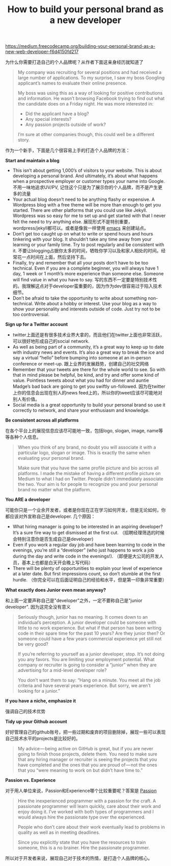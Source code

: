 #+title:  How to build your personal brand as a new developer

[[https://medium.freecodecamp.org/building-your-personal-brand-as-a-new-web-developer-f6d4150fd217]]

为什么你需要打造自己的个人品牌呢？从作者下面这亲身经历就知道了

#+BEGIN_QUOTE
My company was recruiting for several positions and had received a large number of applications. To my surprise, I saw my boss Googling applicant’s names to evaluate their online presence.

My boss was using this as a way of looking for positive contributions and information. He wasn’t browsing Facebook trying to find out what the candidate does on a Friday night. He was more interested in:
- Did the applicant have a blog?
- Any special interests?
- Any passion projects outside of work?

I’m sure at other companies though, this could well be a different story.
#+END_QUOTE

作为一个新手，下面是几个很容易上手的打造个人品牌的方法：

*Start and maintain a blog*
- This isn’t about getting 1,000’s of visitors to your website. This is about developing a personal brand. And ultimately, it’s about what happens when a prospective employer or customer types your name into Google. 不用一味地追求UV/PV, 记住这个只是为了展示你的个人品牌，而不是产生更多的流量
- Your actual blog doesn’t need to be anything flashy or expensive. A Wordpress blog with a free theme will be more than enough to get you started. There are other platforms that you could use like Jekyll. Wordpress was so easy for me to set up and get started with that I never felt the need to try anything else. 展现形式不是特别重要，wordpress/jekyll都可以。或者是像我一样使用 [[file:use-emacs-org-mode-to-build-site.org][emacs]] 来创建站点。
- Don’t get too caught up on what to write or spend hours and hours tinkering with your blog. It shouldn’t take any time away from your learning or your family time. Try to post regularly and be consistent with it. 不要让blogging占据你太多的时间，牺牲你学习以及和家人相处的时间。经常花一点时间在上面，然后坚持下去。
- Finally, try and remember that all your posts don’t have to be too technical. Even if you are a complete beginner, you will always have 1 day, 1 week or 1 month’s more experience than someone else. Someone will find value in what you have to say. 写的东西不一定要是特别技术性的。我理解这点对于developer蛮重要的，因为作为dev很容易过于陷入技术细节。
- Don’t be afraid to take the opportunity to write about something non-technical. Write about a hobby or interest. Use your blog as a way to show your personality and interests outside of code. Just try not to be too controversial.

*Sign up for a Twitter account*
- twitter上面还是有很多技术业界大拿的，而且他们在twitter上面也非常活跃，可以很好地形成自己的social network.
- As well as being part of a community, it’s a great way to keep up to date with industry news and events. It’s also a great way to break the ice and say a virtual “hello” before bumping into someone at an in-person conference or meet-up. 跟上业界的发展趋势，创建自己的社交网络
- Remember that your tweets are there for the whole world to see. So with that in mind please be helpful, be kind, and try and offer some kind of value. Pointless tweets about what you had for dinner and auntie Madge’s bad back are going to get you swiftly un-followed. 因为在twitter上你的信息会出现在别人的news feed上的，所以你的tweet应该尽可能地对别人有价值。
- Social media is a great opportunity to build your personal brand so use it correctly to network, and share your enthusiasm and knowledge.

*Be consistent across all platforms*

在各个平台上的展现信息应该尽可能地一致，包括logo, slogan, image, name等等各种个人信息。

#+BEGIN_QUOTE
When you think of any brand, no doubt you will associate it with a particular logo, slogan or image. This is exactly the same when evaluating your personal brand.

Make sure that you have the same profile picture and bio across all platforms. I made the mistake of having a different profile picture on Medium to what I had on Twitter. People didn’t immediately associate the two. Your aim is for people to recognize you and your personal brand no matter what the platform.
#+END_QUOTE

*You ARE a developer*

可能你只是一个业余开发者，或者是你现在正在学习如何开发，但是无论如何，你都应该对外宣称自己是developer. 几个原因：
- What hiring manager is going to be interested in an aspiring developer? It’s a sure fire way to get dismissed at the first cut. （招聘经理筛选的时候会特别注意你是否生成自己是developer)
- Even if you work a regular day job and have been learning to code in the evenings, you’re still a “developer” (who just happens to work a job during the day and write code in the evenings!). （即便是大公司的开发人员，基本上也都是白天开会晚上写代码）
- There will be plenty of opportunities to explain your level of experience at a later date. But first impressions count, so don’t stumble at the first hurdle. （你完全可以在后面证明自己的经验和水平，但是第一印象非常重要）

*What exactly does Junior even mean anyway?*

和上面一定要声称自己是"developer"之外，一定不要称自己是"junior developer". 因为这完全没有意义

#+BEGIN_QUOTE
Seriously though, junior has no meaning. It comes down to an individual’s perception. A junior developer could be someone with little to no work experience. But what if that person has been writing code in their spare time for the past 10 years? Are they junior then? Or someone could have a few years commercial experience yet still not be very good?

If you’re referring to yourself as a junior developer, stop. It’s not doing you any favors. You are limiting your employment potential. What company or recruiter is going to consider a “junior” when they are advertising for a mid-level developer role?

You don’t want them to say: “Hang on a minute. You meet all the job criteria and have several years experience. But sorry, we aren’t looking for a junior.”
#+END_QUOTE


*If you have a niche, emphasize it*

强调自己的技术优势

*Tidy up your Github account*

好好管理自己的github账号，把一些过期和废弃的项目删除掉，展现一些可以表现自己技术水平的projects是比较好的。

#+BEGIN_QUOTE
My advice — being active on GitHub is great, but if you are never going to finish those projects, delete them. You need to make sure that any hiring manager or recruiter is seeing the projects that you have completed and the ones that you are proud of — not the ones that you “were meaning to work on but didn’t have time to.”
#+END_QUOTE

*Passion vs. Experience*

对于用人单位来说，Passion和Experience哪个比较重要呢？答案是 [[https://softwareengineering.stackexchange.com/questions/37339/choosing-between-two-programmers-experience-vs-passion][Passion]]

#+BEGIN_QUOTE
Hire the inexperienced programmer with a passion for the craft. A passionate programmer will learn quickly, care about their work and enjoy doing it. I’ve worked with both types of programmers and I would always hire the passionate type over the experienced.

People who don’t care about their work eventually lead to problems in quality as well as in meeting deadlines.

Since you explicitly state that you have the resources to train someone, this is a no brainer. Hire the passionate programmer.
#+END_QUOTE

所以对于开发者来说，展现自己对于技术的热情，是打造个人品牌的核心。
